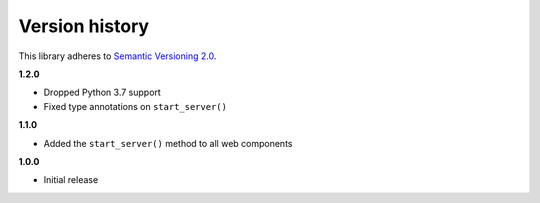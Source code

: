 Version history
===============

This library adheres to `Semantic Versioning 2.0 <http://semver.org/>`_.

**1.2.0**

- Dropped Python 3.7 support
- Fixed type annotations on ``start_server()``

**1.1.0**

- Added the ``start_server()`` method to all web components

**1.0.0**

- Initial release
